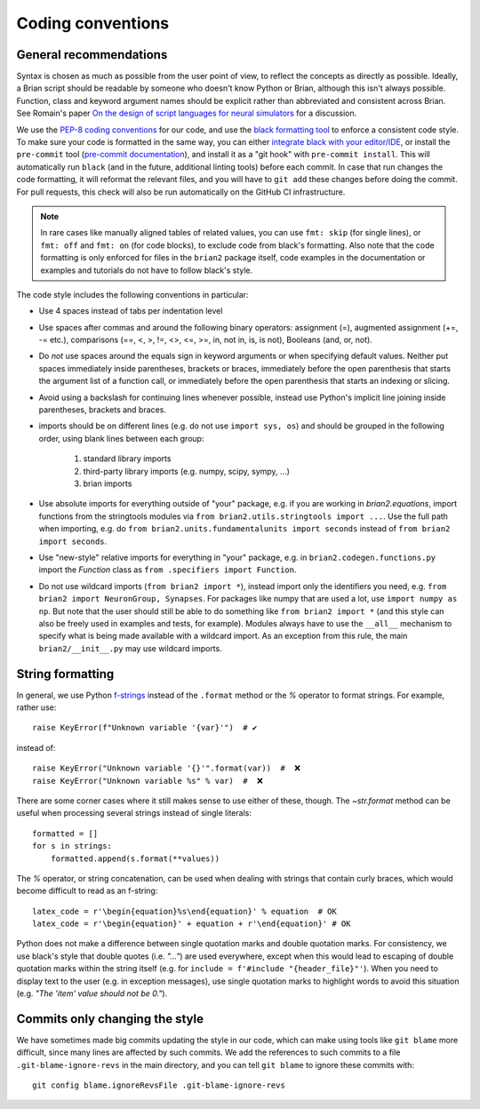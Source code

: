 Coding conventions
==================
General recommendations
-----------------------
Syntax is chosen as much as possible from the user point of view,
to reflect the concepts as directly as possible. Ideally, a Brian script
should be readable by someone who doesn't know Python or Brian, although this
isn't always possible. Function, class and keyword argument names should be
explicit rather than abbreviated and consistent across Brian. See Romain's paper 
`On the design of script languages for neural simulators
<http://briansimulator.org/WordPress/wp-content/uploads/2012/05/On-the-design-of-script-languages-for-neural-simulation.pdf>`__ 
for a discussion.

We use the `PEP-8 coding conventions <https://www.python.org/dev/peps/pep-0008/>`__
for our code, and use the `black formatting tool <https://black.readthedocs.io>`__ to
enforce a consistent code style. To make sure your code is formatted in the same way,
you can either `integrate black with your editor/IDE <https://black.readthedocs.io/en/stable/integrations/editors.html>`__,
or install the ``pre-commit`` tool
(`pre-commit documentation <https://pre-commit.com/>`__), and install it as a "git hook"
with ``pre-commit install``. This will automatically run ``black`` (and in the future,
additional linting tools) before each commit. In case that run changes the code
formatting, it will reformat the relevant files, and you will have to ``git add`` these
changes before doing the commit. For pull requests, this check will also be run
automatically on the GitHub CI infrastructure.

.. note::

    In rare cases like manually aligned tables of related values, you can use
    ``fmt: skip`` (for single lines), or ``fmt: off`` and ``fmt: on`` (for code blocks),
    to exclude code from black's formatting. Also note that the code formatting is only
    enforced for files in the ``brian2`` package itself, code examples in the
    documentation or examples and tutorials do not have to follow black's style.

The code style includes the following conventions in particular:

* Use 4 spaces instead of tabs per indentation level
* Use spaces after commas and around the following binary operators:
  assignment (=), augmented assignment (+=, -= etc.),
  comparisons (==, <, >, !=, <>, <=, >=, in, not in, is, is not), 
  Booleans (and, or, not).
* Do *not* use spaces around the equals sign in keyword arguments or when
  specifying default values. Neither put spaces immediately inside parentheses,
  brackets or braces, immediately before the open parenthesis that starts the
  argument list of a function call, or immediately before the open parenthesis
  that starts an indexing or slicing.
* Avoid using a backslash for continuing lines whenever possible, instead use
  Python's implicit line joining inside parentheses, brackets and braces.
* imports should be on different lines (e.g. do not use ``import sys, os``) and
  should be grouped in the following order, using blank lines between each group:
  
  	1. standard library imports
  	2. third-party library imports (e.g. numpy, scipy, sympy, ...)
  	3. brian imports

* Use absolute imports for everything outside of "your" package, e.g. if you
  are working in `brian2.equations`, import functions from the stringtools
  modules via ``from brian2.utils.stringtools import ...``. Use the full path
  when importing, e.g. do ``from brian2.units.fundamentalunits import seconds``
  instead of ``from brian2 import seconds``.
* Use "new-style" relative imports for everything in "your" package, e.g. in
  ``brian2.codegen.functions.py`` import the `Function` class as 
  ``from .specifiers import Function``.  
* Do not use wildcard imports (``from brian2 import *``), instead import only the
  identifiers you need, e.g. ``from brian2 import NeuronGroup, Synapses``. For 
  packages like numpy that are used a lot, use ``import numpy as np``. But
  note that the user should still be able to do something like
  ``from brian2 import *`` (and this style can also be freely used in examples
  and tests, for example). Modules always have to use the ``__all__`` mechanism
  to specify what is being made available with a wildcard import. As an
  exception from this rule, the main ``brian2/__init__.py`` may use wildcard
  imports.

String formatting
-----------------
In general, we use Python `f-strings <https://docs.python.org/3/reference/lexical_analysis.html#formatted-string-literals>`__
instead of the ``.format`` method or the `%` operator to format strings. For example, rather use::

    raise KeyError(f"Unknown variable '{var}'")  # ✔

instead of::

    raise KeyError("Unknown variable '{}'".format(var))  #  ❌
    raise KeyError("Unknown variable %s" % var)  #  ❌

There are some corner cases where it still makes sense to use either of these, though.
The `~str.format` method can be useful when processing several strings instead of single literals::

    formatted = []
    for s in strings:
        formatted.append(s.format(**values))

The `%` operator, or string concatenation, can be used when dealing with strings that contain curly braces, which would
become difficult to read as an f-string::

    latex_code = r'\begin{equation}%s\end{equation}' % equation  # OK
    latex_code = r'\begin{equation}' + equation + r'\end{equation}' # OK

Python does not make a difference between single quotation marks and double quotation marks. For consistency,
we use black's style that double quotes (i.e. `"..."`) are used everywhere, except when
this would lead to escaping of double quotation marks within the string itself
(e.g. for ``include = f'#include "{header_file}"'``). When you need to display text to
the user (e.g. in exception messages), use single quotation marks to highlight words to
avoid this situation (e.g. `"The 'item' value should not be 0."`).

Commits only changing the style
-------------------------------
We have sometimes made big commits updating the style in our code, which can make using tools like ``git blame`` more
difficult, since many lines are affected by such commits. We add the references to such commits to a file
``.git-blame-ignore-revs`` in the main directory, and you can tell ``git blame`` to ignore these commits with::

    git config blame.ignoreRevsFile .git-blame-ignore-revs

